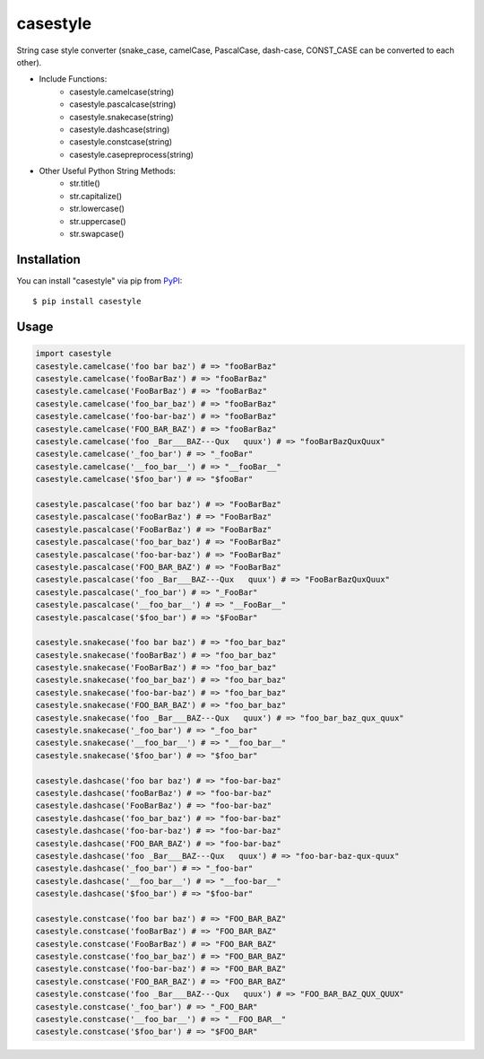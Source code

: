 casestyle
==========
String case style converter (snake_case, camelCase, PascalCase, dash-case, CONST_CASE can be converted to each other).

* Include Functions:
    * casestyle.camelcase(string)
    * casestyle.pascalcase(string)
    * casestyle.snakecase(string)
    * casestyle.dashcase(string)
    * casestyle.constcase(string)
    * casestyle.casepreprocess(string)

* Other Useful Python String Methods:
    * str.title()
    * str.capitalize()
    * str.lowercase()
    * str.uppercase()
    * str.swapcase()

Installation
--------------

You can install "casestyle" via pip from `PyPI <https://pypi.python.org/pypi/casestyle>`_:

::

    $ pip install casestyle
	
Usage
-------

.. code-block:: python

    import casestyle
    casestyle.camelcase('foo bar baz') # => "fooBarBaz"
    casestyle.camelcase('fooBarBaz') # => "fooBarBaz"
    casestyle.camelcase('FooBarBaz') # => "fooBarBaz"
    casestyle.camelcase('foo_bar_baz') # => "fooBarBaz"
    casestyle.camelcase('foo-bar-baz') # => "fooBarBaz"
    casestyle.camelcase('FOO_BAR_BAZ') # => "fooBarBaz"
    casestyle.camelcase('foo _Bar___BAZ---Qux   quux') # => "fooBarBazQuxQuux"
    casestyle.camelcase('_foo_bar') # => "_fooBar"
    casestyle.camelcase('__foo_bar__') # => "__fooBar__"
    casestyle.camelcase('$foo_bar') # => "$fooBar"

    casestyle.pascalcase('foo bar baz') # => "FooBarBaz"
    casestyle.pascalcase('fooBarBaz') # => "FooBarBaz"
    casestyle.pascalcase('FooBarBaz') # => "FooBarBaz"
    casestyle.pascalcase('foo_bar_baz') # => "FooBarBaz"
    casestyle.pascalcase('foo-bar-baz') # => "FooBarBaz"
    casestyle.pascalcase('FOO_BAR_BAZ') # => "FooBarBaz"
    casestyle.pascalcase('foo _Bar___BAZ---Qux   quux') # => "FooBarBazQuxQuux"
    casestyle.pascalcase('_foo_bar') # => "_FooBar"
    casestyle.pascalcase('__foo_bar__') # => "__FooBar__"
    casestyle.pascalcase('$foo_bar') # => "$FooBar"

    casestyle.snakecase('foo bar baz') # => "foo_bar_baz"
    casestyle.snakecase('fooBarBaz') # => "foo_bar_baz"
    casestyle.snakecase('FooBarBaz') # => "foo_bar_baz"
    casestyle.snakecase('foo_bar_baz') # => "foo_bar_baz"
    casestyle.snakecase('foo-bar-baz') # => "foo_bar_baz"
    casestyle.snakecase('FOO_BAR_BAZ') # => "foo_bar_baz"
    casestyle.snakecase('foo _Bar___BAZ---Qux   quux') # => "foo_bar_baz_qux_quux"
    casestyle.snakecase('_foo_bar') # => "_foo_bar"
    casestyle.snakecase('__foo_bar__') # => "__foo_bar__"
    casestyle.snakecase('$foo_bar') # => "$foo_bar"

    casestyle.dashcase('foo bar baz') # => "foo-bar-baz"
    casestyle.dashcase('fooBarBaz') # => "foo-bar-baz"
    casestyle.dashcase('FooBarBaz') # => "foo-bar-baz"
    casestyle.dashcase('foo_bar_baz') # => "foo-bar-baz"
    casestyle.dashcase('foo-bar-baz') # => "foo-bar-baz"
    casestyle.dashcase('FOO_BAR_BAZ') # => "foo-bar-baz"
    casestyle.dashcase('foo _Bar___BAZ---Qux   quux') # => "foo-bar-baz-qux-quux"
    casestyle.dashcase('_foo_bar') # => "_foo-bar"
    casestyle.dashcase('__foo_bar__') # => "__foo-bar__"
    casestyle.dashcase('$foo_bar') # => "$foo-bar"

    casestyle.constcase('foo bar baz') # => "FOO_BAR_BAZ"
    casestyle.constcase('fooBarBaz') # => "FOO_BAR_BAZ"
    casestyle.constcase('FooBarBaz') # => "FOO_BAR_BAZ"
    casestyle.constcase('foo_bar_baz') # => "FOO_BAR_BAZ"
    casestyle.constcase('foo-bar-baz') # => "FOO_BAR_BAZ"
    casestyle.constcase('FOO_BAR_BAZ') # => "FOO_BAR_BAZ"
    casestyle.constcase('foo _Bar___BAZ---Qux   quux') # => "FOO_BAR_BAZ_QUX_QUUX"
    casestyle.constcase('_foo_bar') # => "_FOO_BAR"
    casestyle.constcase('__foo_bar__') # => "__FOO_BAR__"
    casestyle.constcase('$foo_bar') # => "$FOO_BAR"
